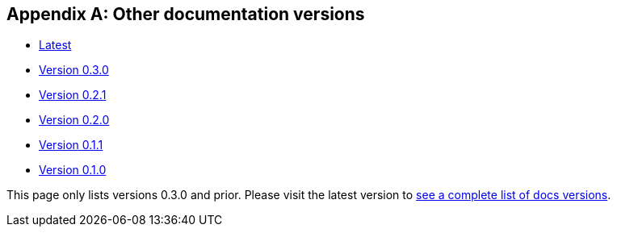 [[doc-versions]]
[appendix]
== Other documentation versions
* https://docs.janusgraph.org/latest/index.html[Latest]
* https://docs.janusgraph.org/0.3.0/index.html[Version 0.3.0]
* https://docs.janusgraph.org/0.2.1/index.html[Version 0.2.1]
* https://docs.janusgraph.org/0.2.0/index.html[Version 0.2.0]
* https://docs.janusgraph.org/0.1.1/index.html[Version 0.1.1]
* https://docs.janusgraph.org/0.1.0/index.html[Version 0.1.0]

This page only lists versions 0.3.0 and prior. Please visit the latest version to https://docs.janusgraph.org/latest/doc-versions.html[see a complete list of docs versions].
